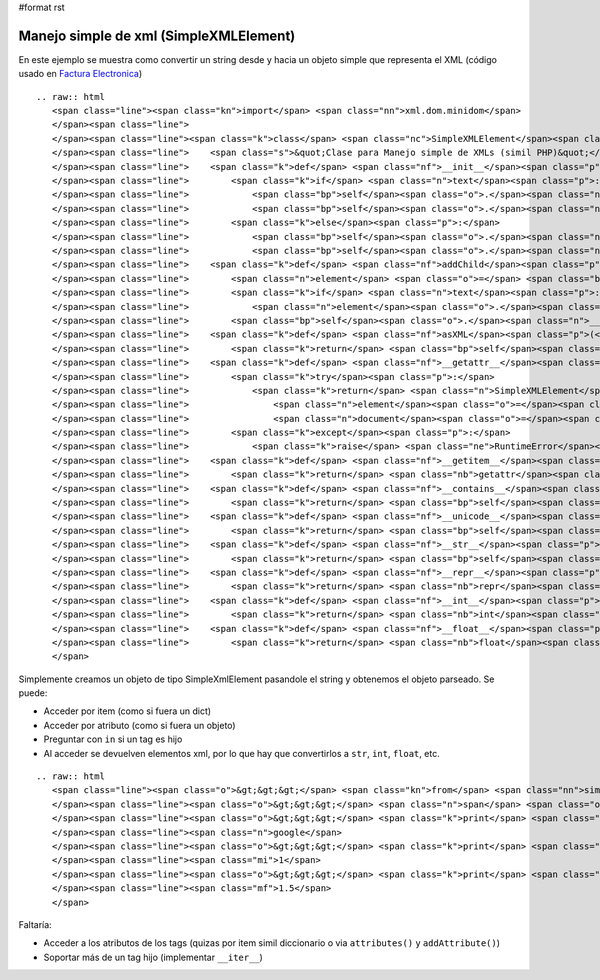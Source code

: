 #format rst

Manejo simple de xml (SimpleXMLElement)
---------------------------------------

En este ejemplo se muestra como convertir un string desde y hacia un objeto simple que representa el XML (código usado en `Factura Electronica`_)

::

   .. raw:: html
      <span class="line"><span class="kn">import</span> <span class="nn">xml.dom.minidom</span>
      </span><span class="line">
      </span><span class="line"><span class="k">class</span> <span class="nc">SimpleXMLElement</span><span class="p">:</span>
      </span><span class="line">    <span class="s">&quot;Clase para Manejo simple de XMLs (simil PHP)&quot;</span>
      </span><span class="line">    <span class="k">def</span> <span class="nf">__init__</span><span class="p">(</span><span class="bp">self</span><span class="p">,</span> <span class="n">text</span> <span class="o">=</span> <span class="bp">None</span><span class="p">,</span> <span class="n">element</span> <span class="o">=</span> <span class="bp">None</span><span class="p">,</span> <span class="n">document</span> <span class="o">=</span> <span class="bp">None</span><span class="p">):</span>
      </span><span class="line">        <span class="k">if</span> <span class="n">text</span><span class="p">:</span>
      </span><span class="line">            <span class="bp">self</span><span class="o">.</span><span class="n">__document</span> <span class="o">=</span> <span class="n">xml</span><span class="o">.</span><span class="n">dom</span><span class="o">.</span><span class="n">minidom</span><span class="o">.</span><span class="n">parseString</span><span class="p">(</span><span class="n">text</span><span class="p">)</span>
      </span><span class="line">            <span class="bp">self</span><span class="o">.</span><span class="n">__element</span> <span class="o">=</span> <span class="bp">self</span><span class="o">.</span><span class="n">__document</span><span class="o">.</span><span class="n">documentElement</span>
      </span><span class="line">        <span class="k">else</span><span class="p">:</span>
      </span><span class="line">            <span class="bp">self</span><span class="o">.</span><span class="n">__element</span> <span class="o">=</span> <span class="n">element</span>
      </span><span class="line">            <span class="bp">self</span><span class="o">.</span><span class="n">__document</span> <span class="o">=</span> <span class="n">document</span>
      </span><span class="line">    <span class="k">def</span> <span class="nf">addChild</span><span class="p">(</span><span class="bp">self</span><span class="p">,</span><span class="n">tag</span><span class="p">,</span><span class="n">text</span><span class="o">=</span><span class="bp">None</span><span class="p">):</span>
      </span><span class="line">        <span class="n">element</span> <span class="o">=</span> <span class="bp">self</span><span class="o">.</span><span class="n">__document</span><span class="o">.</span><span class="n">createElement</span><span class="p">(</span><span class="n">tag</span><span class="p">)</span>
      </span><span class="line">        <span class="k">if</span> <span class="n">text</span><span class="p">:</span>
      </span><span class="line">            <span class="n">element</span><span class="o">.</span><span class="n">appendChild</span><span class="p">(</span><span class="bp">self</span><span class="o">.</span><span class="n">__document</span><span class="o">.</span><span class="n">createTextNode</span><span class="p">(</span><span class="nb">str</span><span class="p">(</span><span class="n">text</span><span class="p">)))</span>
      </span><span class="line">        <span class="bp">self</span><span class="o">.</span><span class="n">__element</span><span class="o">.</span><span class="n">appendChild</span><span class="p">(</span><span class="n">element</span><span class="p">)</span>
      </span><span class="line">    <span class="k">def</span> <span class="nf">asXML</span><span class="p">(</span><span class="bp">self</span><span class="p">,</span><span class="n">filename</span><span class="o">=</span><span class="bp">None</span><span class="p">):</span>
      </span><span class="line">        <span class="k">return</span> <span class="bp">self</span><span class="o">.</span><span class="n">__document</span><span class="o">.</span><span class="n">toxml</span><span class="p">(</span><span class="s">&#39;utf8&#39;</span><span class="p">)</span>
      </span><span class="line">    <span class="k">def</span> <span class="nf">__getattr__</span><span class="p">(</span><span class="bp">self</span><span class="p">,</span><span class="n">tag</span><span class="p">):</span>
      </span><span class="line">        <span class="k">try</span><span class="p">:</span>
      </span><span class="line">            <span class="k">return</span> <span class="n">SimpleXMLElement</span><span class="p">(</span>
      </span><span class="line">                <span class="n">element</span><span class="o">=</span><span class="bp">self</span><span class="o">.</span><span class="n">__element</span><span class="o">.</span><span class="n">getElementsByTagName</span><span class="p">(</span><span class="n">tag</span><span class="p">)[</span><span class="mi">0</span><span class="p">],</span>
      </span><span class="line">                <span class="n">document</span><span class="o">=</span><span class="bp">self</span><span class="o">.</span><span class="n">__document</span><span class="p">)</span>
      </span><span class="line">        <span class="k">except</span><span class="p">:</span>
      </span><span class="line">            <span class="k">raise</span> <span class="ne">RuntimeError</span><span class="p">(</span><span class="s">&quot;Tag not found: </span><span class="si">%s</span><span class="s">&quot;</span> <span class="o">%</span> <span class="n">tag</span><span class="p">)</span>
      </span><span class="line">    <span class="k">def</span> <span class="nf">__getitem__</span><span class="p">(</span><span class="bp">self</span><span class="p">,</span><span class="n">item</span><span class="p">):</span>
      </span><span class="line">        <span class="k">return</span> <span class="nb">getattr</span><span class="p">(</span><span class="bp">self</span><span class="p">,</span><span class="n">item</span><span class="p">)</span>
      </span><span class="line">    <span class="k">def</span> <span class="nf">__contains__</span><span class="p">(</span> <span class="bp">self</span><span class="p">,</span> <span class="n">item</span><span class="p">):</span>
      </span><span class="line">        <span class="k">return</span> <span class="bp">self</span><span class="o">.</span><span class="n">__element</span><span class="o">.</span><span class="n">getElementsByTagName</span><span class="p">(</span><span class="n">item</span><span class="p">)</span>
      </span><span class="line">    <span class="k">def</span> <span class="nf">__unicode__</span><span class="p">(</span><span class="bp">self</span><span class="p">):</span>
      </span><span class="line">        <span class="k">return</span> <span class="bp">self</span><span class="o">.</span><span class="n">__element</span><span class="o">.</span><span class="n">childNodes</span><span class="p">[</span><span class="mi">0</span><span class="p">]</span><span class="o">.</span><span class="n">data</span>
      </span><span class="line">    <span class="k">def</span> <span class="nf">__str__</span><span class="p">(</span><span class="bp">self</span><span class="p">):</span>
      </span><span class="line">        <span class="k">return</span> <span class="bp">self</span><span class="o">.</span><span class="n">__element</span><span class="o">.</span><span class="n">childNodes</span><span class="p">[</span><span class="mi">0</span><span class="p">]</span><span class="o">.</span><span class="n">data</span><span class="o">.</span><span class="n">encode</span><span class="p">(</span><span class="s">&quot;utf8&quot;</span><span class="p">,</span><span class="s">&quot;ignore&quot;</span><span class="p">)</span>
      </span><span class="line">    <span class="k">def</span> <span class="nf">__repr__</span><span class="p">(</span><span class="bp">self</span><span class="p">):</span>
      </span><span class="line">        <span class="k">return</span> <span class="nb">repr</span><span class="p">(</span><span class="bp">self</span><span class="o">.</span><span class="n">__str__</span><span class="p">())</span>
      </span><span class="line">    <span class="k">def</span> <span class="nf">__int__</span><span class="p">(</span><span class="bp">self</span><span class="p">):</span>
      </span><span class="line">        <span class="k">return</span> <span class="nb">int</span><span class="p">(</span><span class="bp">self</span><span class="o">.</span><span class="n">__str__</span><span class="p">())</span>
      </span><span class="line">    <span class="k">def</span> <span class="nf">__float__</span><span class="p">(</span><span class="bp">self</span><span class="p">):</span>
      </span><span class="line">        <span class="k">return</span> <span class="nb">float</span><span class="p">(</span><span class="bp">self</span><span class="o">.</span><span class="n">__str__</span><span class="p">())</span>
      </span>

Simplemente creamos un objeto de tipo SimpleXmlElement pasandole el string y obtenemos el objeto parseado. Se puede:

* Acceder por item (como si fuera un dict) 

* Acceder por atributo (como si fuera un objeto)

* Preguntar con ``in`` si un tag es hijo

* Al acceder se devuelven elementos xml, por lo que hay que convertirlos a ``str``, ``int``, ``float``, etc.

::

   .. raw:: html
      <span class="line"><span class="o">&gt;&gt;&gt;</span> <span class="kn">from</span> <span class="nn">simplexmlelement</span> <span class="kn">import</span> <span class="n">SimpleXMLElement</span>
      </span><span class="line"><span class="o">&gt;&gt;&gt;</span> <span class="n">span</span> <span class="o">=</span> <span class="n">SimpleXMLElement</span><span class="p">(</span><span class="s">&#39;&lt;span&gt;&lt;a href=&quot;google.com&quot;&gt;google&lt;/a&gt;&lt;prueba&gt;&lt;i&gt;1&lt;/i&gt;&lt;float&gt;1.5&lt;/float&gt;&lt;/prueba&gt;&lt;/span&gt;&#39;</span><span class="p">)</span>
      </span><span class="line"><span class="o">&gt;&gt;&gt;</span> <span class="k">print</span> <span class="nb">str</span><span class="p">(</span><span class="n">span</span><span class="o">.</span><span class="n">a</span><span class="p">)</span>
      </span><span class="line"><span class="n">google</span>
      </span><span class="line"><span class="o">&gt;&gt;&gt;</span> <span class="k">print</span> <span class="nb">float</span><span class="p">(</span><span class="n">span</span><span class="o">.</span><span class="n">prueba</span><span class="o">.</span><span class="n">i</span><span class="p">)</span>
      </span><span class="line"><span class="mi">1</span>
      </span><span class="line"><span class="o">&gt;&gt;&gt;</span> <span class="k">print</span> <span class="nb">float</span><span class="p">(</span><span class="n">span</span><span class="o">.</span><span class="n">prueba</span><span class="o">.</span><span class="n">float</span><span class="p">)</span>
      </span><span class="line"><span class="mf">1.5</span>
      </span>

Faltaría:

* Acceder a los atributos de los tags (quizas por item simil diccionario o via ``attributes()`` y ``addAttribute()``)

* Soportar más de un tag hijo (implementar ``__iter__``)

.. ############################################################################

.. _Factura Electronica: http://www.nsis.com.ar/public/browser/pyafip/ws/php.py


